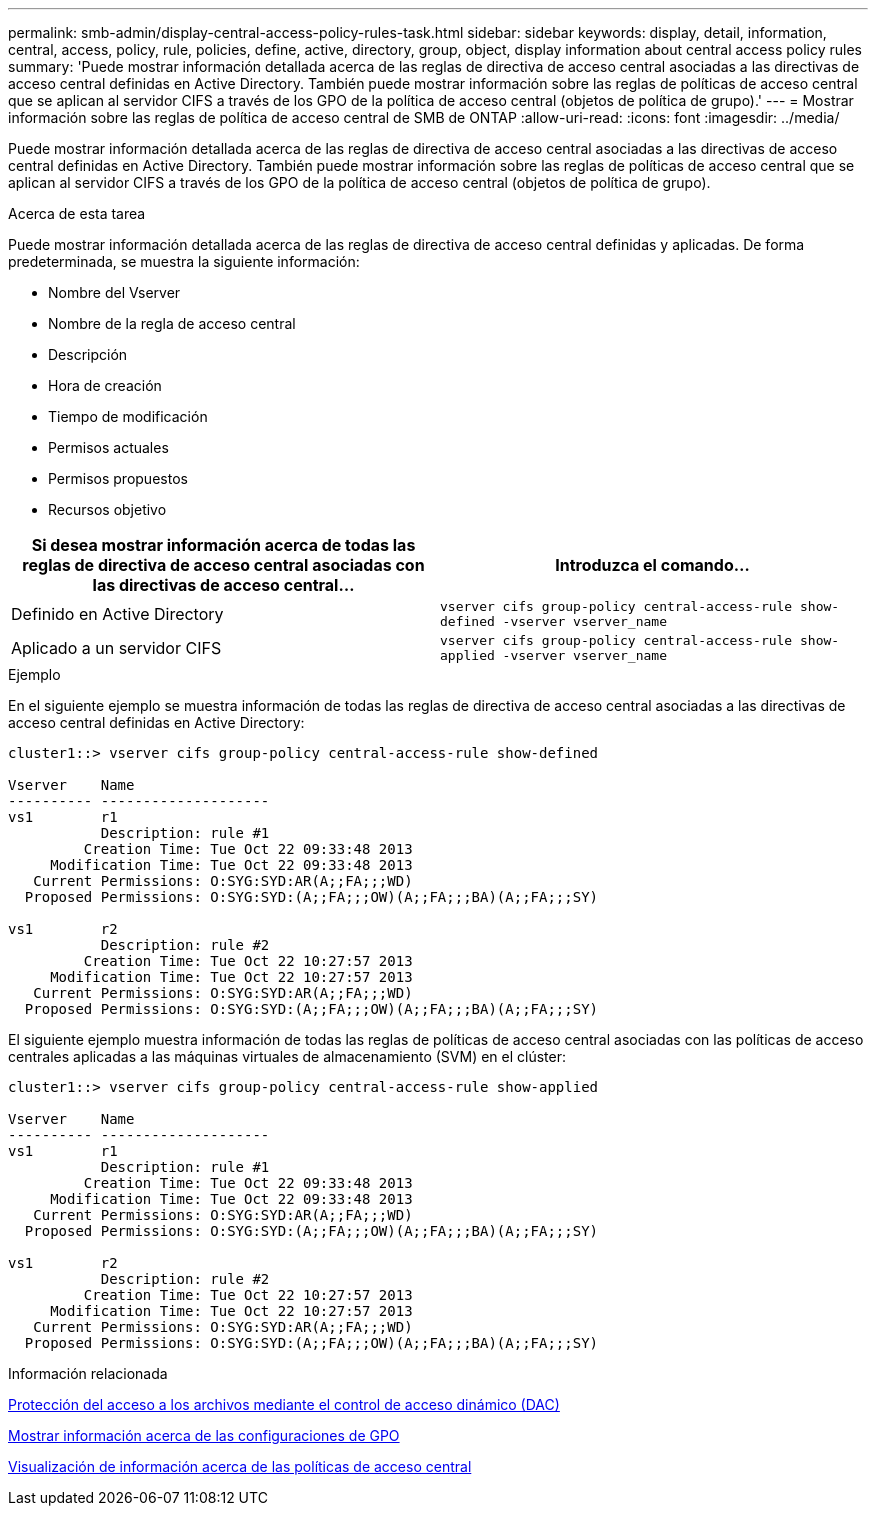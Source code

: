 ---
permalink: smb-admin/display-central-access-policy-rules-task.html 
sidebar: sidebar 
keywords: display, detail, information, central, access, policy, rule, policies, define, active, directory, group, object, display information about central access policy rules 
summary: 'Puede mostrar información detallada acerca de las reglas de directiva de acceso central asociadas a las directivas de acceso central definidas en Active Directory. También puede mostrar información sobre las reglas de políticas de acceso central que se aplican al servidor CIFS a través de los GPO de la política de acceso central (objetos de política de grupo).' 
---
= Mostrar información sobre las reglas de política de acceso central de SMB de ONTAP
:allow-uri-read: 
:icons: font
:imagesdir: ../media/


[role="lead"]
Puede mostrar información detallada acerca de las reglas de directiva de acceso central asociadas a las directivas de acceso central definidas en Active Directory. También puede mostrar información sobre las reglas de políticas de acceso central que se aplican al servidor CIFS a través de los GPO de la política de acceso central (objetos de política de grupo).

.Acerca de esta tarea
Puede mostrar información detallada acerca de las reglas de directiva de acceso central definidas y aplicadas. De forma predeterminada, se muestra la siguiente información:

* Nombre del Vserver
* Nombre de la regla de acceso central
* Descripción
* Hora de creación
* Tiempo de modificación
* Permisos actuales
* Permisos propuestos
* Recursos objetivo


|===
| Si desea mostrar información acerca de todas las reglas de directiva de acceso central asociadas con las directivas de acceso central... | Introduzca el comando... 


 a| 
Definido en Active Directory
 a| 
`vserver cifs group-policy central-access-rule show-defined -vserver vserver_name`



 a| 
Aplicado a un servidor CIFS
 a| 
`vserver cifs group-policy central-access-rule show-applied -vserver vserver_name`

|===
.Ejemplo
En el siguiente ejemplo se muestra información de todas las reglas de directiva de acceso central asociadas a las directivas de acceso central definidas en Active Directory:

[listing]
----
cluster1::> vserver cifs group-policy central-access-rule show-defined

Vserver    Name
---------- --------------------
vs1        r1
           Description: rule #1
         Creation Time: Tue Oct 22 09:33:48 2013
     Modification Time: Tue Oct 22 09:33:48 2013
   Current Permissions: O:SYG:SYD:AR(A;;FA;;;WD)
  Proposed Permissions: O:SYG:SYD:(A;;FA;;;OW)(A;;FA;;;BA)(A;;FA;;;SY)

vs1        r2
           Description: rule #2
         Creation Time: Tue Oct 22 10:27:57 2013
     Modification Time: Tue Oct 22 10:27:57 2013
   Current Permissions: O:SYG:SYD:AR(A;;FA;;;WD)
  Proposed Permissions: O:SYG:SYD:(A;;FA;;;OW)(A;;FA;;;BA)(A;;FA;;;SY)
----
El siguiente ejemplo muestra información de todas las reglas de políticas de acceso central asociadas con las políticas de acceso centrales aplicadas a las máquinas virtuales de almacenamiento (SVM) en el clúster:

[listing]
----
cluster1::> vserver cifs group-policy central-access-rule show-applied

Vserver    Name
---------- --------------------
vs1        r1
           Description: rule #1
         Creation Time: Tue Oct 22 09:33:48 2013
     Modification Time: Tue Oct 22 09:33:48 2013
   Current Permissions: O:SYG:SYD:AR(A;;FA;;;WD)
  Proposed Permissions: O:SYG:SYD:(A;;FA;;;OW)(A;;FA;;;BA)(A;;FA;;;SY)

vs1        r2
           Description: rule #2
         Creation Time: Tue Oct 22 10:27:57 2013
     Modification Time: Tue Oct 22 10:27:57 2013
   Current Permissions: O:SYG:SYD:AR(A;;FA;;;WD)
  Proposed Permissions: O:SYG:SYD:(A;;FA;;;OW)(A;;FA;;;BA)(A;;FA;;;SY)
----
.Información relacionada
xref:secure-file-access-dynamic-access-control-concept.adoc[Protección del acceso a los archivos mediante el control de acceso dinámico (DAC)]

xref:display-gpo-config-task.adoc[Mostrar información acerca de las configuraciones de GPO]

xref:display-central-access-policies-task.adoc[Visualización de información acerca de las políticas de acceso central]
